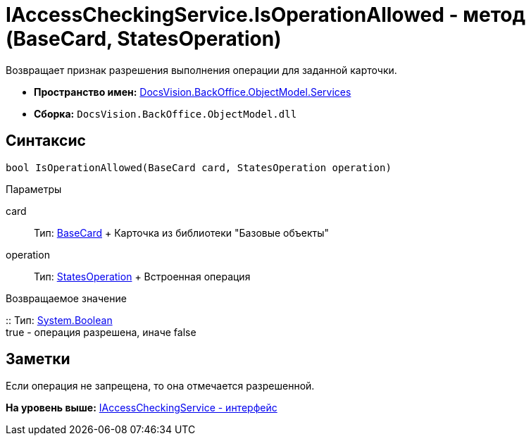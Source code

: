 = IAccessCheckingService.IsOperationAllowed - метод (BaseCard, StatesOperation)

Возвращает признак разрешения выполнения операции для заданной карточки.

* [.keyword]*Пространство имен:* xref:Services_NS.adoc[DocsVision.BackOffice.ObjectModel.Services]
* [.keyword]*Сборка:* [.ph .filepath]`DocsVision.BackOffice.ObjectModel.dll`

== Синтаксис

[source,pre,codeblock,language-csharp]
----
bool IsOperationAllowed(BaseCard card, StatesOperation operation)
----

Параметры

card::
  Тип: xref:../BaseCard_CL.adoc[BaseCard]
  +
  Карточка из библиотеки "Базовые объекты"
operation::
  Тип: xref:../StatesOperation_CL.adoc[StatesOperation]
  +
  Встроенная операция

Возвращаемое значение

::
  Тип: http://msdn.microsoft.com/ru-ru/library/system.boolean.aspx[System.Boolean]
  +
  true - операция разрешена, иначе false

== Заметки

Если операция не запрещена, то она отмечается разрешенной.

*На уровень выше:* xref:../../../../../api/DocsVision/BackOffice/ObjectModel/Services/IAccessCheckingService_IN.adoc[IAccessCheckingService - интерфейс]
